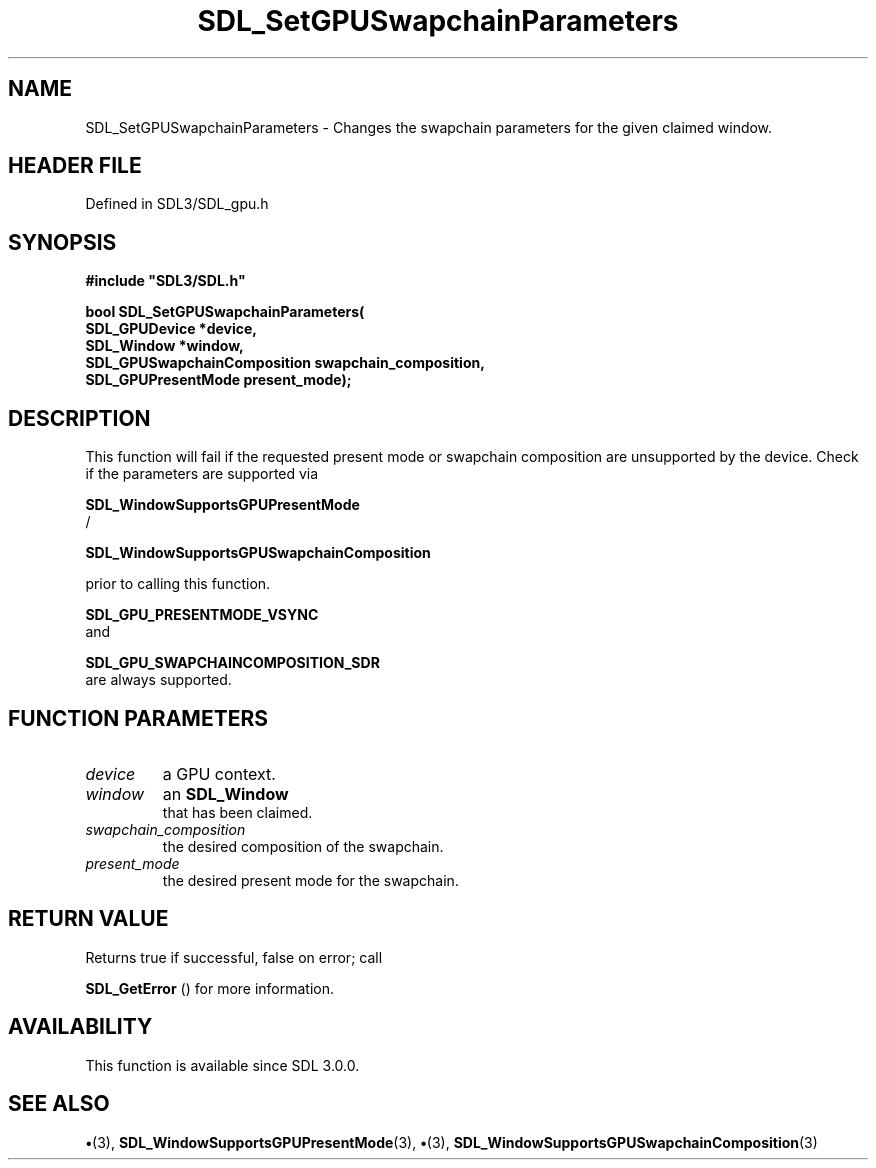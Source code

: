 .\" This manpage content is licensed under Creative Commons
.\"  Attribution 4.0 International (CC BY 4.0)
.\"   https://creativecommons.org/licenses/by/4.0/
.\" This manpage was generated from SDL's wiki page for SDL_SetGPUSwapchainParameters:
.\"   https://wiki.libsdl.org/SDL_SetGPUSwapchainParameters
.\" Generated with SDL/build-scripts/wikiheaders.pl
.\"  revision SDL-preview-3.1.3
.\" Please report issues in this manpage's content at:
.\"   https://github.com/libsdl-org/sdlwiki/issues/new
.\" Please report issues in the generation of this manpage from the wiki at:
.\"   https://github.com/libsdl-org/SDL/issues/new?title=Misgenerated%20manpage%20for%20SDL_SetGPUSwapchainParameters
.\" SDL can be found at https://libsdl.org/
.de URL
\$2 \(laURL: \$1 \(ra\$3
..
.if \n[.g] .mso www.tmac
.TH SDL_SetGPUSwapchainParameters 3 "SDL 3.1.3" "Simple Directmedia Layer" "SDL3 FUNCTIONS"
.SH NAME
SDL_SetGPUSwapchainParameters \- Changes the swapchain parameters for the given claimed window\[char46]
.SH HEADER FILE
Defined in SDL3/SDL_gpu\[char46]h

.SH SYNOPSIS
.nf
.B #include \(dqSDL3/SDL.h\(dq
.PP
.BI "bool SDL_SetGPUSwapchainParameters(
.BI "    SDL_GPUDevice *device,
.BI "    SDL_Window *window,
.BI "    SDL_GPUSwapchainComposition swapchain_composition,
.BI "    SDL_GPUPresentMode present_mode);
.fi
.SH DESCRIPTION
This function will fail if the requested present mode or swapchain
composition are unsupported by the device\[char46] Check if the parameters are
supported via

.BR SDL_WindowSupportsGPUPresentMode
 /

.BR SDL_WindowSupportsGPUSwapchainComposition

prior to calling this function\[char46]


.BR SDL_GPU_PRESENTMODE_VSYNC
 and

.BR SDL_GPU_SWAPCHAINCOMPOSITION_SDR
 are
always supported\[char46]

.SH FUNCTION PARAMETERS
.TP
.I device
a GPU context\[char46]
.TP
.I window
an 
.BR SDL_Window
 that has been claimed\[char46]
.TP
.I swapchain_composition
the desired composition of the swapchain\[char46]
.TP
.I present_mode
the desired present mode for the swapchain\[char46]
.SH RETURN VALUE
Returns true if successful, false on error; call

.BR SDL_GetError
() for more information\[char46]

.SH AVAILABILITY
This function is available since SDL 3\[char46]0\[char46]0\[char46]

.SH SEE ALSO
.BR \(bu (3),
.BR SDL_WindowSupportsGPUPresentMode (3),
.BR \(bu (3),
.BR SDL_WindowSupportsGPUSwapchainComposition (3)
